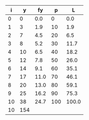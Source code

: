 
#+NAME: tab-lorenz-data
|  i |   y |   fy |   p |     L |
|----+-----+------+-----+-------|
|  0 |   0 |  0.0 |   0 |   0.0 |
|  1 |   3 |  1.9 |  10 |   1.9 |
|  2 |   7 |  4.5 |  20 |   6.5 |
|  3 |   8 |  5.2 |  30 |  11.7 |
|  4 |  10 |  6.5 |  40 |  18.2 |
|  5 |  12 |  7.8 |  50 |  26.0 |
|  6 |  14 |  9.1 |  60 |  35.1 |
|  7 |  17 | 11.0 |  70 |  46.1 |
|  8 |  20 | 13.0 |  80 |  59.1 |
|  9 |  25 | 16.2 |  90 |  75.3 |
| 10 |  38 | 24.7 | 100 | 100.0 |
|----+-----+------+-----+-------|
| 10 | 154 |      |     |       |
#+TBLFM: @>$1=vlen(@I..II)-1
#+TBLFM: @>$2=vsum(@I..II-1)
#+TBLFM: @2$3..@12$3=100 * $-1/@>$-1;%.1f
#+TBLFM: @2$4..@12$4=100 * $1/@>$1;%.0f
#+TBLFM: @2$5..@12$5=round(100 * vsum(@2$2..@0$2)/@>$2,1);%.1f


#+name: lorenz-csv
#+BEGIN_SRC elisp :var tab=tab-lorenz-data[0:-2,*] :results file none :file lorenz.csv :dir data/ :exports results :eval yes
  ;; write data for plots
  (orgtbl-to-csv tab nil)
#+END_SRC
